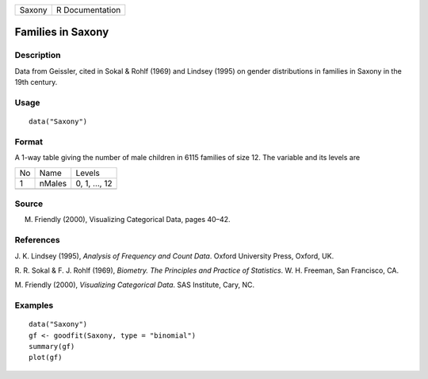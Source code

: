+--------+-----------------+
| Saxony | R Documentation |
+--------+-----------------+

Families in Saxony
------------------

Description
~~~~~~~~~~~

Data from Geissler, cited in Sokal & Rohlf (1969) and Lindsey (1995) on
gender distributions in families in Saxony in the 19th century.

Usage
~~~~~

::

    data("Saxony")

Format
~~~~~~

A 1-way table giving the number of male children in 6115 families of
size 12. The variable and its levels are

+----+--------+---------------+
| No | Name   | Levels        |
+----+--------+---------------+
| 1  | nMales | 0, 1, ..., 12 |
+----+--------+---------------+
|    |        |               |
+----+--------+---------------+

Source
~~~~~~

M. Friendly (2000), Visualizing Categorical Data, pages 40–42.

References
~~~~~~~~~~

J. K. Lindsey (1995), *Analysis of Frequency and Count Data*. Oxford
University Press, Oxford, UK.

R. R. Sokal & F. J. Rohlf (1969), *Biometry. The Principles and Practice
of Statistics*. W. H. Freeman, San Francisco, CA.

M. Friendly (2000), *Visualizing Categorical Data*. SAS Institute, Cary,
NC.

Examples
~~~~~~~~

::

    data("Saxony")
    gf <- goodfit(Saxony, type = "binomial")
    summary(gf)
    plot(gf)
